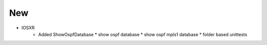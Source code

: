 --------------------------------------------------------------------------------
                                New
--------------------------------------------------------------------------------
* IOSXR
    * Added ShowOspfDatabase
      * show ospf database
      * show ospf mpls1 database
      * folder based unittests
